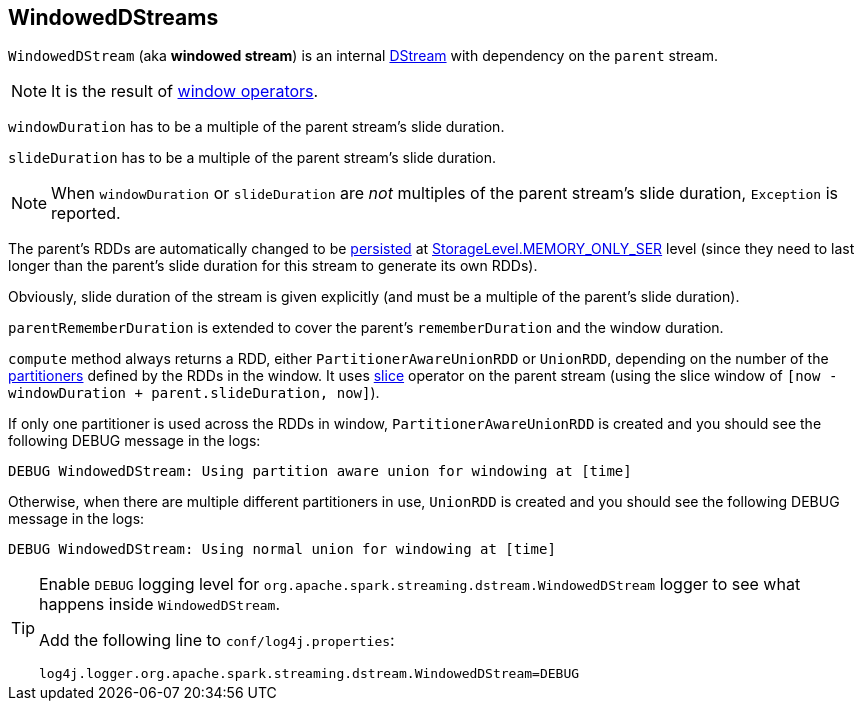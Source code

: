 == WindowedDStreams

`WindowedDStream` (aka *windowed stream*) is an internal link:spark-streaming-dstreams.adoc[DStream] with dependency on the `parent` stream.

NOTE: It is the result of link:spark-streaming-windowedoperators.adoc#window[window operators].

`windowDuration` has to be a multiple of the parent stream's slide duration.

`slideDuration` has to be a multiple of the parent stream's slide duration.

NOTE: When `windowDuration` or `slideDuration` are _not_ multiples of the parent stream's slide duration, `Exception` is reported.

The parent's RDDs are automatically changed to be link:spark-rdd-caching.adoc[persisted] at link:spark-rdd-caching.adoc#StorageLevel[StorageLevel.MEMORY_ONLY_SER] level (since they need to last longer than the parent's slide duration for this stream to generate its own RDDs).

Obviously, slide duration of the stream is given explicitly (and must be a multiple of the parent's slide duration).

`parentRememberDuration` is extended to cover the parent's `rememberDuration` and the window duration.

`compute` method always returns a RDD, either `PartitionerAwareUnionRDD` or `UnionRDD`, depending on the number of the link:spark-rdd-partitions.adoc#partitioner[partitioners] defined by the RDDs in the window. It uses link:spark-streaming-windowedoperators.adoc#slice[slice] operator on the parent stream (using the slice window of `[now - windowDuration + parent.slideDuration, now]`).

If only one partitioner is used across the RDDs in window, `PartitionerAwareUnionRDD` is created and you should see the following DEBUG message in the logs:

```
DEBUG WindowedDStream: Using partition aware union for windowing at [time]
```

Otherwise, when there are multiple different partitioners in use, `UnionRDD` is created and you should see the following DEBUG message in the logs:

```
DEBUG WindowedDStream: Using normal union for windowing at [time]
```

[TIP]
====
Enable `DEBUG` logging level for `org.apache.spark.streaming.dstream.WindowedDStream` logger to see what happens inside `WindowedDStream`.

Add the following line to `conf/log4j.properties`:

```
log4j.logger.org.apache.spark.streaming.dstream.WindowedDStream=DEBUG
```
====
